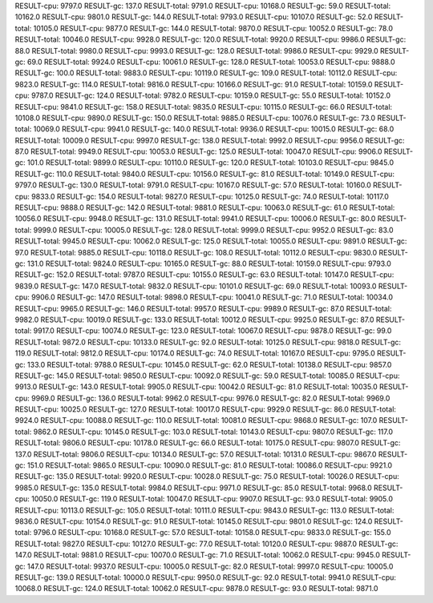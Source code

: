 RESULT-cpu: 9797.0
RESULT-gc: 137.0
RESULT-total: 9791.0
RESULT-cpu: 10168.0
RESULT-gc: 59.0
RESULT-total: 10162.0
RESULT-cpu: 9801.0
RESULT-gc: 144.0
RESULT-total: 9793.0
RESULT-cpu: 10107.0
RESULT-gc: 52.0
RESULT-total: 10105.0
RESULT-cpu: 9877.0
RESULT-gc: 144.0
RESULT-total: 9870.0
RESULT-cpu: 10052.0
RESULT-gc: 78.0
RESULT-total: 10046.0
RESULT-cpu: 9928.0
RESULT-gc: 120.0
RESULT-total: 9920.0
RESULT-cpu: 9986.0
RESULT-gc: 88.0
RESULT-total: 9980.0
RESULT-cpu: 9993.0
RESULT-gc: 128.0
RESULT-total: 9986.0
RESULT-cpu: 9929.0
RESULT-gc: 69.0
RESULT-total: 9924.0
RESULT-cpu: 10061.0
RESULT-gc: 128.0
RESULT-total: 10053.0
RESULT-cpu: 9888.0
RESULT-gc: 100.0
RESULT-total: 9883.0
RESULT-cpu: 10119.0
RESULT-gc: 109.0
RESULT-total: 10112.0
RESULT-cpu: 9823.0
RESULT-gc: 114.0
RESULT-total: 9816.0
RESULT-cpu: 10166.0
RESULT-gc: 91.0
RESULT-total: 10159.0
RESULT-cpu: 9787.0
RESULT-gc: 124.0
RESULT-total: 9782.0
RESULT-cpu: 10159.0
RESULT-gc: 55.0
RESULT-total: 10152.0
RESULT-cpu: 9841.0
RESULT-gc: 158.0
RESULT-total: 9835.0
RESULT-cpu: 10115.0
RESULT-gc: 66.0
RESULT-total: 10108.0
RESULT-cpu: 9890.0
RESULT-gc: 150.0
RESULT-total: 9885.0
RESULT-cpu: 10076.0
RESULT-gc: 73.0
RESULT-total: 10069.0
RESULT-cpu: 9941.0
RESULT-gc: 140.0
RESULT-total: 9936.0
RESULT-cpu: 10015.0
RESULT-gc: 68.0
RESULT-total: 10009.0
RESULT-cpu: 9997.0
RESULT-gc: 138.0
RESULT-total: 9992.0
RESULT-cpu: 9956.0
RESULT-gc: 87.0
RESULT-total: 9949.0
RESULT-cpu: 10053.0
RESULT-gc: 125.0
RESULT-total: 10047.0
RESULT-cpu: 9906.0
RESULT-gc: 101.0
RESULT-total: 9899.0
RESULT-cpu: 10110.0
RESULT-gc: 120.0
RESULT-total: 10103.0
RESULT-cpu: 9845.0
RESULT-gc: 110.0
RESULT-total: 9840.0
RESULT-cpu: 10156.0
RESULT-gc: 81.0
RESULT-total: 10149.0
RESULT-cpu: 9797.0
RESULT-gc: 130.0
RESULT-total: 9791.0
RESULT-cpu: 10167.0
RESULT-gc: 57.0
RESULT-total: 10160.0
RESULT-cpu: 9833.0
RESULT-gc: 154.0
RESULT-total: 9827.0
RESULT-cpu: 10125.0
RESULT-gc: 74.0
RESULT-total: 10117.0
RESULT-cpu: 9888.0
RESULT-gc: 142.0
RESULT-total: 9881.0
RESULT-cpu: 10063.0
RESULT-gc: 61.0
RESULT-total: 10056.0
RESULT-cpu: 9948.0
RESULT-gc: 131.0
RESULT-total: 9941.0
RESULT-cpu: 10006.0
RESULT-gc: 80.0
RESULT-total: 9999.0
RESULT-cpu: 10005.0
RESULT-gc: 128.0
RESULT-total: 9999.0
RESULT-cpu: 9952.0
RESULT-gc: 83.0
RESULT-total: 9945.0
RESULT-cpu: 10062.0
RESULT-gc: 125.0
RESULT-total: 10055.0
RESULT-cpu: 9891.0
RESULT-gc: 97.0
RESULT-total: 9885.0
RESULT-cpu: 10118.0
RESULT-gc: 108.0
RESULT-total: 10112.0
RESULT-cpu: 9830.0
RESULT-gc: 131.0
RESULT-total: 9824.0
RESULT-cpu: 10165.0
RESULT-gc: 88.0
RESULT-total: 10159.0
RESULT-cpu: 9793.0
RESULT-gc: 152.0
RESULT-total: 9787.0
RESULT-cpu: 10155.0
RESULT-gc: 63.0
RESULT-total: 10147.0
RESULT-cpu: 9839.0
RESULT-gc: 147.0
RESULT-total: 9832.0
RESULT-cpu: 10101.0
RESULT-gc: 69.0
RESULT-total: 10093.0
RESULT-cpu: 9906.0
RESULT-gc: 147.0
RESULT-total: 9898.0
RESULT-cpu: 10041.0
RESULT-gc: 71.0
RESULT-total: 10034.0
RESULT-cpu: 9965.0
RESULT-gc: 146.0
RESULT-total: 9957.0
RESULT-cpu: 9989.0
RESULT-gc: 87.0
RESULT-total: 9982.0
RESULT-cpu: 10019.0
RESULT-gc: 133.0
RESULT-total: 10012.0
RESULT-cpu: 9925.0
RESULT-gc: 87.0
RESULT-total: 9917.0
RESULT-cpu: 10074.0
RESULT-gc: 123.0
RESULT-total: 10067.0
RESULT-cpu: 9878.0
RESULT-gc: 99.0
RESULT-total: 9872.0
RESULT-cpu: 10133.0
RESULT-gc: 92.0
RESULT-total: 10125.0
RESULT-cpu: 9818.0
RESULT-gc: 119.0
RESULT-total: 9812.0
RESULT-cpu: 10174.0
RESULT-gc: 74.0
RESULT-total: 10167.0
RESULT-cpu: 9795.0
RESULT-gc: 133.0
RESULT-total: 9788.0
RESULT-cpu: 10145.0
RESULT-gc: 62.0
RESULT-total: 10138.0
RESULT-cpu: 9857.0
RESULT-gc: 145.0
RESULT-total: 9850.0
RESULT-cpu: 10092.0
RESULT-gc: 59.0
RESULT-total: 10085.0
RESULT-cpu: 9913.0
RESULT-gc: 143.0
RESULT-total: 9905.0
RESULT-cpu: 10042.0
RESULT-gc: 81.0
RESULT-total: 10035.0
RESULT-cpu: 9969.0
RESULT-gc: 136.0
RESULT-total: 9962.0
RESULT-cpu: 9976.0
RESULT-gc: 82.0
RESULT-total: 9969.0
RESULT-cpu: 10025.0
RESULT-gc: 127.0
RESULT-total: 10017.0
RESULT-cpu: 9929.0
RESULT-gc: 86.0
RESULT-total: 9924.0
RESULT-cpu: 10088.0
RESULT-gc: 110.0
RESULT-total: 10081.0
RESULT-cpu: 9868.0
RESULT-gc: 107.0
RESULT-total: 9862.0
RESULT-cpu: 10145.0
RESULT-gc: 103.0
RESULT-total: 10143.0
RESULT-cpu: 9807.0
RESULT-gc: 117.0
RESULT-total: 9806.0
RESULT-cpu: 10178.0
RESULT-gc: 66.0
RESULT-total: 10175.0
RESULT-cpu: 9807.0
RESULT-gc: 137.0
RESULT-total: 9806.0
RESULT-cpu: 10134.0
RESULT-gc: 57.0
RESULT-total: 10131.0
RESULT-cpu: 9867.0
RESULT-gc: 151.0
RESULT-total: 9865.0
RESULT-cpu: 10090.0
RESULT-gc: 81.0
RESULT-total: 10086.0
RESULT-cpu: 9921.0
RESULT-gc: 135.0
RESULT-total: 9920.0
RESULT-cpu: 10028.0
RESULT-gc: 75.0
RESULT-total: 10026.0
RESULT-cpu: 9985.0
RESULT-gc: 135.0
RESULT-total: 9984.0
RESULT-cpu: 9971.0
RESULT-gc: 85.0
RESULT-total: 9968.0
RESULT-cpu: 10050.0
RESULT-gc: 119.0
RESULT-total: 10047.0
RESULT-cpu: 9907.0
RESULT-gc: 93.0
RESULT-total: 9905.0
RESULT-cpu: 10113.0
RESULT-gc: 105.0
RESULT-total: 10111.0
RESULT-cpu: 9843.0
RESULT-gc: 113.0
RESULT-total: 9836.0
RESULT-cpu: 10154.0
RESULT-gc: 91.0
RESULT-total: 10145.0
RESULT-cpu: 9801.0
RESULT-gc: 124.0
RESULT-total: 9796.0
RESULT-cpu: 10168.0
RESULT-gc: 57.0
RESULT-total: 10158.0
RESULT-cpu: 9833.0
RESULT-gc: 155.0
RESULT-total: 9827.0
RESULT-cpu: 10127.0
RESULT-gc: 77.0
RESULT-total: 10120.0
RESULT-cpu: 9887.0
RESULT-gc: 147.0
RESULT-total: 9881.0
RESULT-cpu: 10070.0
RESULT-gc: 71.0
RESULT-total: 10062.0
RESULT-cpu: 9945.0
RESULT-gc: 147.0
RESULT-total: 9937.0
RESULT-cpu: 10005.0
RESULT-gc: 82.0
RESULT-total: 9997.0
RESULT-cpu: 10005.0
RESULT-gc: 139.0
RESULT-total: 10000.0
RESULT-cpu: 9950.0
RESULT-gc: 92.0
RESULT-total: 9941.0
RESULT-cpu: 10068.0
RESULT-gc: 124.0
RESULT-total: 10062.0
RESULT-cpu: 9878.0
RESULT-gc: 93.0
RESULT-total: 9871.0

